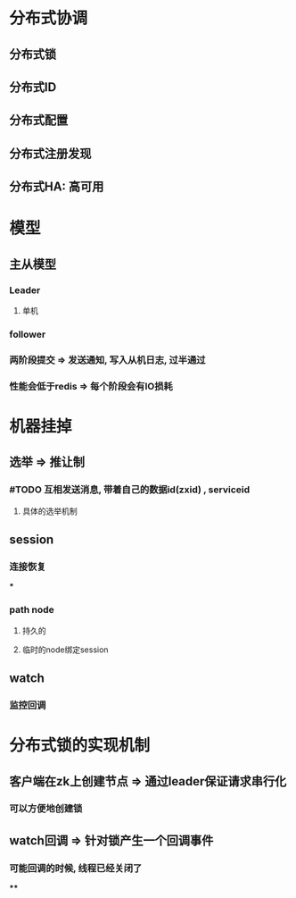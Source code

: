 * 分布式协调
** 分布式锁
** 分布式ID
** 分布式配置
** 分布式注册发现
** 分布式HA: 高可用
* 模型
** 主从模型
*** Leader
**** 单机
*** follower
*** 两阶段提交 => 发送通知, 写入从机日志, 过半通过
*** 性能会低于redis => 每个阶段会有IO损耗
* 机器挂掉
** 选举 => 推让制
*** #TODO 互相发送消息, 带着自己的数据id(zxid) , serviceid
**** 具体的选举机制
** session
*** 连接恢复
***
*** path node
**** 持久的
**** 临时的node绑定session
** watch
*** 监控回调
* 分布式锁的实现机制
** 客户端在zk上创建节点 => 通过leader保证请求串行化
*** 可以方便地创建锁
** watch回调 => 针对锁产生一个回调事件
*** 可能回调的时候, 线程已经关闭了
****